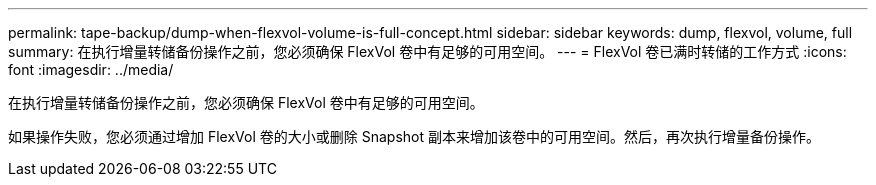 ---
permalink: tape-backup/dump-when-flexvol-volume-is-full-concept.html 
sidebar: sidebar 
keywords: dump, flexvol, volume, full 
summary: 在执行增量转储备份操作之前，您必须确保 FlexVol 卷中有足够的可用空间。 
---
= FlexVol 卷已满时转储的工作方式
:icons: font
:imagesdir: ../media/


[role="lead"]
在执行增量转储备份操作之前，您必须确保 FlexVol 卷中有足够的可用空间。

如果操作失败，您必须通过增加 FlexVol 卷的大小或删除 Snapshot 副本来增加该卷中的可用空间。然后，再次执行增量备份操作。
